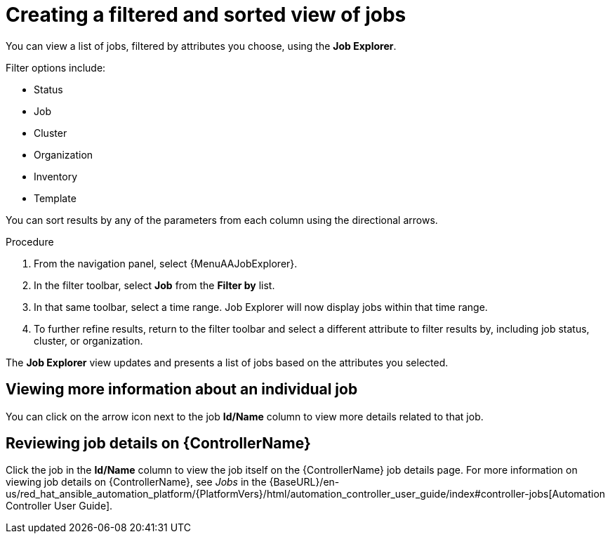 // As an admin, I want to view top template details
// Module included in the following assemblies:
// assembly-evaluating-automation-return.adoc


[id="con-jobs-explorer"]

= Creating a filtered and sorted view of jobs

You can view a list of jobs, filtered by attributes you choose, using the *Job Explorer*.

Filter options include:

* Status
* Job
* Cluster
* Organization
* Inventory
* Template

You can sort results by any of the parameters from each column using the directional arrows.

.Procedure

. From the navigation panel, select {MenuAAJobExplorer}.
. In the filter toolbar, select *Job* from the *Filter by* list.
. In that same toolbar, select a time range. Job Explorer will now display jobs within that time range.
. To further refine results, return to the filter toolbar and select a different attribute to filter results by, including job status, cluster, or organization.

The *Job Explorer* view updates and presents a list of jobs based on the attributes you selected.

== Viewing more information about an individual job

You can click on the arrow icon next to the job *Id/Name* column to view more details related to that job.

== Reviewing job details on {ControllerName}

Click the job in the *Id/Name* column to view the job itself on the {ControllerName} job details page. For more information on viewing job details on {ControllerName}, see _Jobs_ in the {BaseURL}/en-us/red_hat_ansible_automation_platform/{PlatformVers}/html/automation_controller_user_guide/index#controller-jobs[Automation Controller User Guide].
